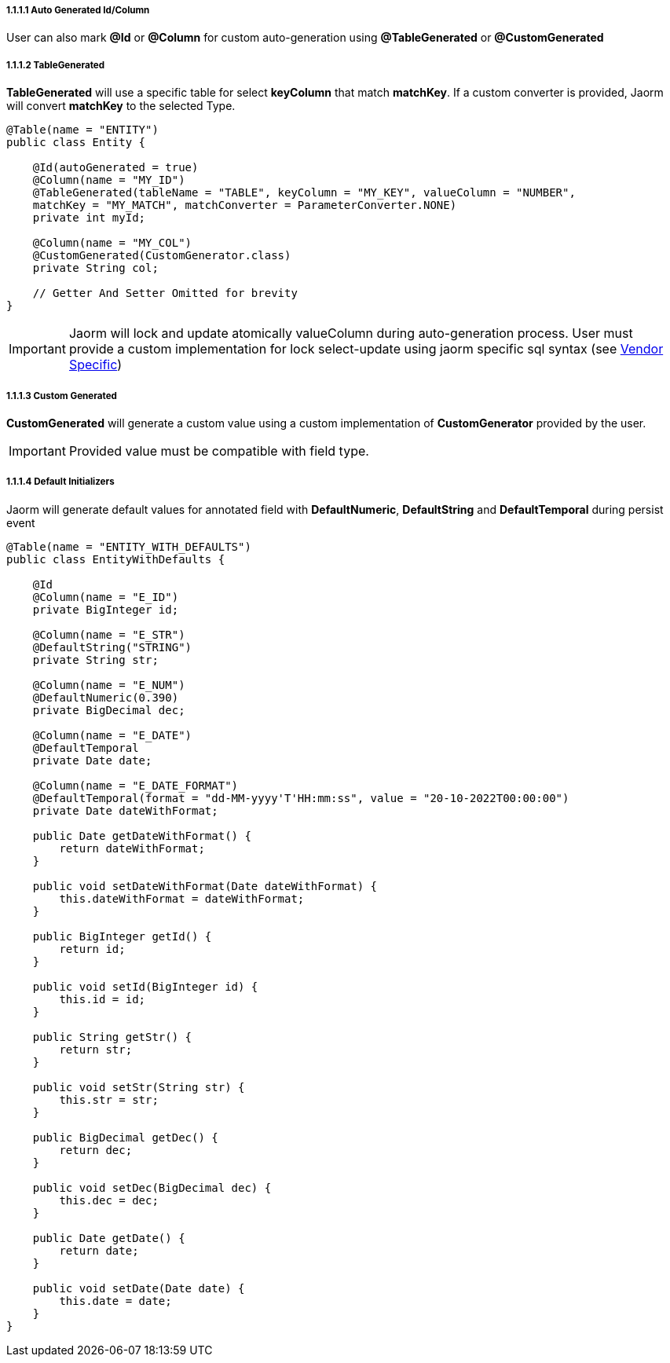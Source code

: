 ===== 1.1.1.1 Auto Generated Id/Column

User can also mark *@Id* or *@Column* for custom auto-generation using *@TableGenerated* or *@CustomGenerated*

===== 1.1.1.2 TableGenerated

*TableGenerated* will use a specific table for select *keyColumn* that match *matchKey*. If a custom converter is provided, Jaorm will convert *matchKey* to the selected Type.

[source,java]
----
@Table(name = "ENTITY")
public class Entity {

    @Id(autoGenerated = true)
    @Column(name = "MY_ID")
    @TableGenerated(tableName = "TABLE", keyColumn = "MY_KEY", valueColumn = "NUMBER",
    matchKey = "MY_MATCH", matchConverter = ParameterConverter.NONE)
    private int myId;

    @Column(name = "MY_COL")
    @CustomGenerated(CustomGenerator.class)
    private String col;

    // Getter And Setter Omitted for brevity
}
----

IMPORTANT: Jaorm will lock and update atomically valueColumn during auto-generation process. User must provide a custom implementation for lock select-update using jaorm specific sql syntax (see xref:../../vendor-specific/index.adoc[Vendor Specific])

===== 1.1.1.3 Custom Generated

*CustomGenerated* will generate a custom value using a custom implementation of *CustomGenerator* provided by the user.

[IMPORTANT]
====
Provided value must be compatible with field type.
====

===== 1.1.1.4 Default Initializers

Jaorm will generate default values for annotated field with *DefaultNumeric*, *DefaultString* and *DefaultTemporal* during persist event

[source, java]
----
@Table(name = "ENTITY_WITH_DEFAULTS")
public class EntityWithDefaults {

    @Id
    @Column(name = "E_ID")
    private BigInteger id;

    @Column(name = "E_STR")
    @DefaultString("STRING")
    private String str;

    @Column(name = "E_NUM")
    @DefaultNumeric(0.390)
    private BigDecimal dec;

    @Column(name = "E_DATE")
    @DefaultTemporal
    private Date date;

    @Column(name = "E_DATE_FORMAT")
    @DefaultTemporal(format = "dd-MM-yyyy'T'HH:mm:ss", value = "20-10-2022T00:00:00")
    private Date dateWithFormat;

    public Date getDateWithFormat() {
        return dateWithFormat;
    }

    public void setDateWithFormat(Date dateWithFormat) {
        this.dateWithFormat = dateWithFormat;
    }

    public BigInteger getId() {
        return id;
    }

    public void setId(BigInteger id) {
        this.id = id;
    }

    public String getStr() {
        return str;
    }

    public void setStr(String str) {
        this.str = str;
    }

    public BigDecimal getDec() {
        return dec;
    }

    public void setDec(BigDecimal dec) {
        this.dec = dec;
    }

    public Date getDate() {
        return date;
    }

    public void setDate(Date date) {
        this.date = date;
    }
}
----
